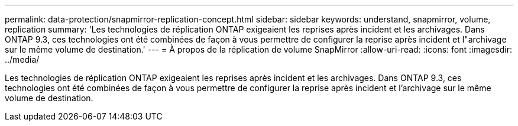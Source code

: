 ---
permalink: data-protection/snapmirror-replication-concept.html 
sidebar: sidebar 
keywords: understand, snapmirror, volume, replication 
summary: 'Les technologies de réplication ONTAP exigeaient les reprises après incident et les archivages. Dans ONTAP 9.3, ces technologies ont été combinées de façon à vous permettre de configurer la reprise après incident et l"archivage sur le même volume de destination.' 
---
= À propos de la réplication de volume SnapMirror
:allow-uri-read: 
:icons: font
:imagesdir: ../media/


[role="lead"]
Les technologies de réplication ONTAP exigeaient les reprises après incident et les archivages. Dans ONTAP 9.3, ces technologies ont été combinées de façon à vous permettre de configurer la reprise après incident et l'archivage sur le même volume de destination.
